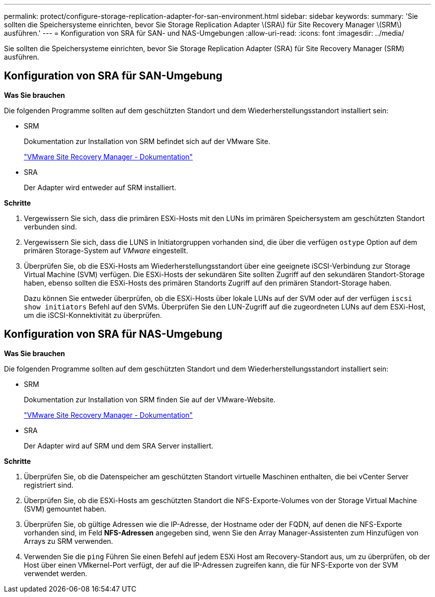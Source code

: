 ---
permalink: protect/configure-storage-replication-adapter-for-san-environment.html 
sidebar: sidebar 
keywords:  
summary: 'Sie sollten die Speichersysteme einrichten, bevor Sie Storage Replication Adapter \(SRA\) für Site Recovery Manager \(SRM\) ausführen.' 
---
= Konfiguration von SRA für SAN- und NAS-Umgebungen
:allow-uri-read: 
:icons: font
:imagesdir: ../media/


[role="lead"]
Sie sollten die Speichersysteme einrichten, bevor Sie Storage Replication Adapter (SRA) für Site Recovery Manager (SRM) ausführen.



== Konfiguration von SRA für SAN-Umgebung

*Was Sie brauchen*

Die folgenden Programme sollten auf dem geschützten Standort und dem Wiederherstellungsstandort installiert sein:

* SRM
+
Dokumentation zur Installation von SRM befindet sich auf der VMware Site.

+
https://www.vmware.com/support/pubs/srm_pubs.html["VMware Site Recovery Manager - Dokumentation"]

* SRA
+
Der Adapter wird entweder auf SRM installiert.



*Schritte*

. Vergewissern Sie sich, dass die primären ESXi-Hosts mit den LUNs im primären Speichersystem am geschützten Standort verbunden sind.
. Vergewissern Sie sich, dass die LUNS in Initiatorgruppen vorhanden sind, die über die verfügen `ostype` Option auf dem primären Storage-System auf _VMware_ eingestellt.
. Überprüfen Sie, ob die ESXi-Hosts am Wiederherstellungsstandort über eine geeignete iSCSI-Verbindung zur Storage Virtual Machine (SVM) verfügen. Die ESXi-Hosts der sekundären Site sollten Zugriff auf den sekundären Standort-Storage haben, ebenso sollten die ESXi-Hosts des primären Standorts Zugriff auf den primären Standort-Storage haben.
+
Dazu können Sie entweder überprüfen, ob die ESXi-Hosts über lokale LUNs auf der SVM oder auf der verfügen `iscsi show initiators` Befehl auf den SVMs.
Überprüfen Sie den LUN-Zugriff auf die zugeordneten LUNs auf dem ESXi-Host, um die iSCSI-Konnektivität zu überprüfen.





== Konfiguration von SRA für NAS-Umgebung

*Was Sie brauchen*

Die folgenden Programme sollten auf dem geschützten Standort und dem Wiederherstellungsstandort installiert sein:

* SRM
+
Dokumentation zur Installation von SRM finden Sie auf der VMware-Website.

+
https://www.vmware.com/support/pubs/srm_pubs.html["VMware Site Recovery Manager - Dokumentation"]

* SRA
+
Der Adapter wird auf SRM und dem SRA Server installiert.



*Schritte*

. Überprüfen Sie, ob die Datenspeicher am geschützten Standort virtuelle Maschinen enthalten, die bei vCenter Server registriert sind.
. Überprüfen Sie, ob die ESXi-Hosts am geschützten Standort die NFS-Exporte-Volumes von der Storage Virtual Machine (SVM) gemountet haben.
. Überprüfen Sie, ob gültige Adressen wie die IP-Adresse, der Hostname oder der FQDN, auf denen die NFS-Exporte vorhanden sind, im Feld *NFS-Adressen* angegeben sind, wenn Sie den Array Manager-Assistenten zum Hinzufügen von Arrays zu SRM verwenden.
. Verwenden Sie die `ping` Führen Sie einen Befehl auf jedem ESXi Host am Recovery-Standort aus, um zu überprüfen, ob der Host über einen VMkernel-Port verfügt, der auf die IP-Adressen zugreifen kann, die für NFS-Exporte von der SVM verwendet werden.

